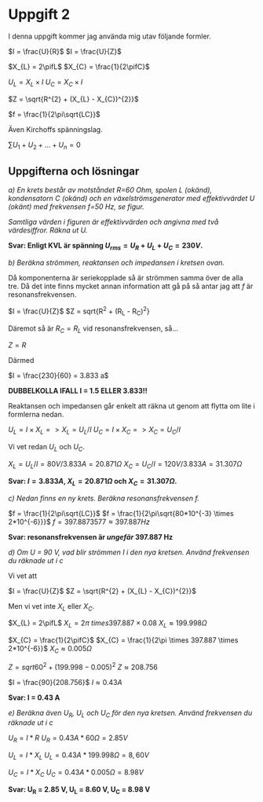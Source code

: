 * Uppgift 2
I denna uppgift kommer jag använda mig utav följande formler.

$I = \frac{U}{R}$
$I = \frac{U}{Z}$

$X_{L} = 2\pifL$
$X_{C} = \frac{1}{2\pifC}$

$U_{L} = X_{L} \times I$
$U_{C} = X_{C} \times I$

$Z = \sqrt{R^{2} + (X_{L} - X_{C})^{2}}$

$f = \frac{1}{2\pi\sqrt{LC}}$

Även Kirchoffs spänningslag.

$\sum{U_{1} + U_{2} + ... + U_{n}} = 0$
\newpage

** Uppgifterna och lösningar
/a) En krets består av motståndet R=60 Ohm, spolen L (okänd), kondensatorn C (okänd) och en växelströmsgenerator med effektivvärdet U (okänt) med frekvensen f=50 Hz, se figur./

#+CAPTION: Bild på krets 1
[[./krets2.png]]
/Samtliga värden i figuren är effektivvärden och angivna med två värdesiffror. Räkna ut U./

*Svar: Enligt KVL är spänning $U_{rms} = U_{R} + U_{L} + U_{C} = 230V$.*

/b) Beräkna strömmen, reaktansen och impedansen i kretsen ovan./

Då komponenterna är seriekopplade så är strömmen samma över de alla tre. Då det inte finns mycket annan information att gå på så antar jag att $f$ är resonansfrekvensen.

$I = \frac{U}{Z}$
$Z = sqrt{R^{2} + (R_{L} - R_{C})^{2}}

Däremot så är $R_{C} = R_{L}$ vid resonansfrekvensen, så...

$Z = R$

Därmed

$I = \frac{230}{60} = 3.833 a$

*DUBBELKOLLA IFALL I = 1.5 ELLER 3.833!!*

Reaktansen och impedansen går enkelt att räkna ut genom att flytta om lite i formlerna nedan.

$U_{L} = I \times X_{L} => X_{L} = U_{L} / I$
$U_{C} = I \times X_{C} => X_{C} = U_{C} / I$

Vi vet redan $U_{L}$ och $U_{C}$.

$X_{L} = U_{L} / I = 80 V / 3.833 A = 20.871 \Omega$
$X_{C} = U_{C} / I = 120 V / 3.833 A = 31.307 \Omega$

*Svar: $I = 3.833 A$, $X_{L} = 20.871 \Omega$ och $X_{C} = 31.307 \Omega$.*

/c) Nedan finns en ny krets. Beräkna resonansfrekvensen f./

[[./krets3.png]]

$f = \frac{1}{2\pi\sqrt{LC}}$
$f = \frac{1}{2\pi\sqrt{80*10^{-3} \times 2*10^{-6}}}$
$f = 397.8873577 \approx 397.887 Hz$

*Svar: resonansfrekvensen är /ungefär/ 397.887 Hz*

/d) Om U = 90 V, vad blir strömmen I i den nya kretsen. Använd frekvensen du räknade ut i c/

Vi vet att

$I = \frac{U}{Z}$
$Z = \sqrt{R^{2} + (X_{L} - X_{C})^{2}}$

Men vi vet inte $X_{L}$ eller $X_{C}$.

$X_{L} = 2\pifL$
$X_{L} = 2\pi \ times 397.887 \times 0.08$
$X_{L} \approx 199.998 \Omega$

$X_{C} = \frac{1}{2\pifC}$
$X_{C} = \frac{1}{2\pi \times 397.887 \times 2*10^{-6}}$
$X_{C} \approx 0.005 \Omega$

$Z = sqrt{60^{2} + (199.998 - 0.005)^{2}}$
$Z \approx 208.756$

$I = \frac{90}{208.756}$
$I \approx 0.43 A$

*Svar: I = 0.43 A*

/e) Beräkna även U_R, U_L och U_C för den nya kretsen. Använd frekvensen du räknade ut i c/

$U_{R} = I * R$
$U_{R} = 0.43 A * 60 \Omega = 2.85 V$

$U_{L} = I * X_{L}$
$U_{L} = 0.43 A * 199.998 \Omega = 8,60V$

$U_{C} = I * X_{C}$
$U_{C} = 0.43 A * 0.005 \Omega = 8.98 V$

*Svar: U_R = 2.85 V, U_L = 8.60 V, U_C = 8.98 V*
